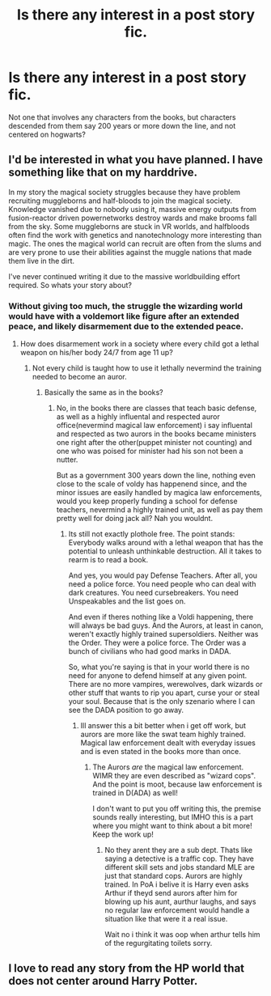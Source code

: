 #+TITLE: Is there any interest in a post story fic.

* Is there any interest in a post story fic.
:PROPERTIES:
:Author: Nefroz
:Score: 8
:DateUnix: 1436290193.0
:DateShort: 2015-Jul-07
:FlairText: Discussion
:END:
Not one that involves any characters from the books, but characters descended from them say 200 years or more down the line, and not centered on hogwarts?


** I'd be interested in what you have planned. I have something like that on my harddrive.

In my story the magical society struggles because they have problem recruiting muggleborns and half-bloods to join the magical society. Knowledge vanished due to nobody using it, massive energy outputs from fusion-reactor driven powernetworks destroy wards and make brooms fall from the sky. Some muggleborns are stuck in VR worlds, and halfbloods often find the work with genetics and nanotechnology more interesting than magic. The ones the magical world can recruit are often from the slums and are very prone to use their abilities against the muggle nations that made them live in the dirt.

I've never continued writing it due to the massive worldbuilding effort required. So whats your story about?
:PROPERTIES:
:Author: UndeadBBQ
:Score: 4
:DateUnix: 1436295756.0
:DateShort: 2015-Jul-07
:END:

*** Without giving too much, the struggle the wizarding world would have with a voldemort like figure after an extended peace, and likely disarmement due to the extended peace.
:PROPERTIES:
:Author: Nefroz
:Score: 3
:DateUnix: 1436299667.0
:DateShort: 2015-Jul-08
:END:

**** How does disarmement work in a society where every child got a lethal weapon on his/her body 24/7 from age 11 up?
:PROPERTIES:
:Author: DesLr
:Score: 1
:DateUnix: 1436300114.0
:DateShort: 2015-Jul-08
:END:

***** Not every child is taught how to use it lethally nevermind the training needed to become an auror.
:PROPERTIES:
:Author: Nefroz
:Score: 1
:DateUnix: 1436300662.0
:DateShort: 2015-Jul-08
:END:

****** Basically the same as in the books?
:PROPERTIES:
:Author: DesLr
:Score: 1
:DateUnix: 1436300754.0
:DateShort: 2015-Jul-08
:END:

******* No, in the books there are classes that teach basic defense, as well as a highly influental and respected auror office(nevermind magical law enforcement) i say influental and respected as two aurors in the books became ministers one right after the other(puppet minister not counting) and one who was poised for minister had his son not been a nutter.

But as a government 300 years down the line, nothing even close to the scale of voldy has happenend since, and the minor issues are easily handled by magica law enforcements, would you keep properly funding a school for defense teachers, nevermind a highly trained unit, as well as pay them pretty well for doing jack all? Nah you wouldnt.
:PROPERTIES:
:Author: Nefroz
:Score: 1
:DateUnix: 1436301775.0
:DateShort: 2015-Jul-08
:END:

******** Its still not exactly plothole free. The point stands: Everybody walks around with a lethal weapon that has the potential to unleash unthinkable destruction. All it takes to rearm is to read a book.

And yes, you would pay Defense Teachers. After all, you need a police force. You need people who can deal with dark creatures. You need cursebreakers. You need Unspeakables and the list goes on.

And even if theres nothing like a Voldi happening, there will always be bad guys. And the Aurors, at least in canon, weren't exactly highly trained supersoldiers. Neither was the Order. They were a police force. The Order was a bunch of civilians who had good marks in DADA.

So, what you're saying is that in your world there is no need for anyone to defend himself at any given point. There are no more vampires, werewolves, dark wizards or other stuff that wants to rip you apart, curse your or steal your soul. Because that is the only szenario where I can see the DADA position to go away.
:PROPERTIES:
:Author: UndeadBBQ
:Score: 2
:DateUnix: 1436306483.0
:DateShort: 2015-Jul-08
:END:

********* Ill answer this a bit better when i get off work, but aurors are more like the swat team highly trained. Magical law enforcement dealt with everyday issues and is even stated in the books more than once.
:PROPERTIES:
:Author: Nefroz
:Score: 1
:DateUnix: 1436307990.0
:DateShort: 2015-Jul-08
:END:

********** The Aurors /are/ the magical law enforcement. WIMR they are even described as "wizard cops". And the point is moot, because law enforcement is trained in D(ADA) as well!

I don't want to put you off writing this, the premise sounds really interesting, but IMHO this is a part where you might want to think about a bit more! Keep the work up!
:PROPERTIES:
:Author: DesLr
:Score: 2
:DateUnix: 1436308229.0
:DateShort: 2015-Jul-08
:END:

*********** No they arent they are a sub dept. Thats like saying a detective is a traffic cop. They have different skill sets and jobs standard MLE are just that standard cops. Aurors are highly trained. In PoA i belive it is Harry even asks Arthur if theyd send aurors after him for blowing up his aunt, aurthur laughs, and says no regular law enforcement would handle a situation like that were it a real issue.

Wait no i think it was oop when arthur tells him of the regurgitating toilets sorry.
:PROPERTIES:
:Author: Nefroz
:Score: 2
:DateUnix: 1436310980.0
:DateShort: 2015-Jul-08
:END:


** I love to read any story from the HP world that does not center around Harry Potter.
:PROPERTIES:
:Author: ananas42
:Score: 1
:DateUnix: 1436315385.0
:DateShort: 2015-Jul-08
:END:
